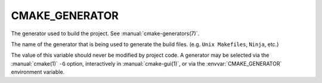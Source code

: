 CMAKE_GENERATOR
---------------

The generator used to build the project.  See :manual:`cmake-generators(7)`.

The name of the generator that is being used to generate the build
files.  (e.g.  ``Unix Makefiles``, ``Ninja``, etc.)

The value of this variable should never be modified by project code.
A generator may be selected via the :manual:`cmake(1)` ``-G`` option,
interactively in :manual:`cmake-gui(1)`, or via the :envvar:`CMAKE_GENERATOR`
environment variable.
